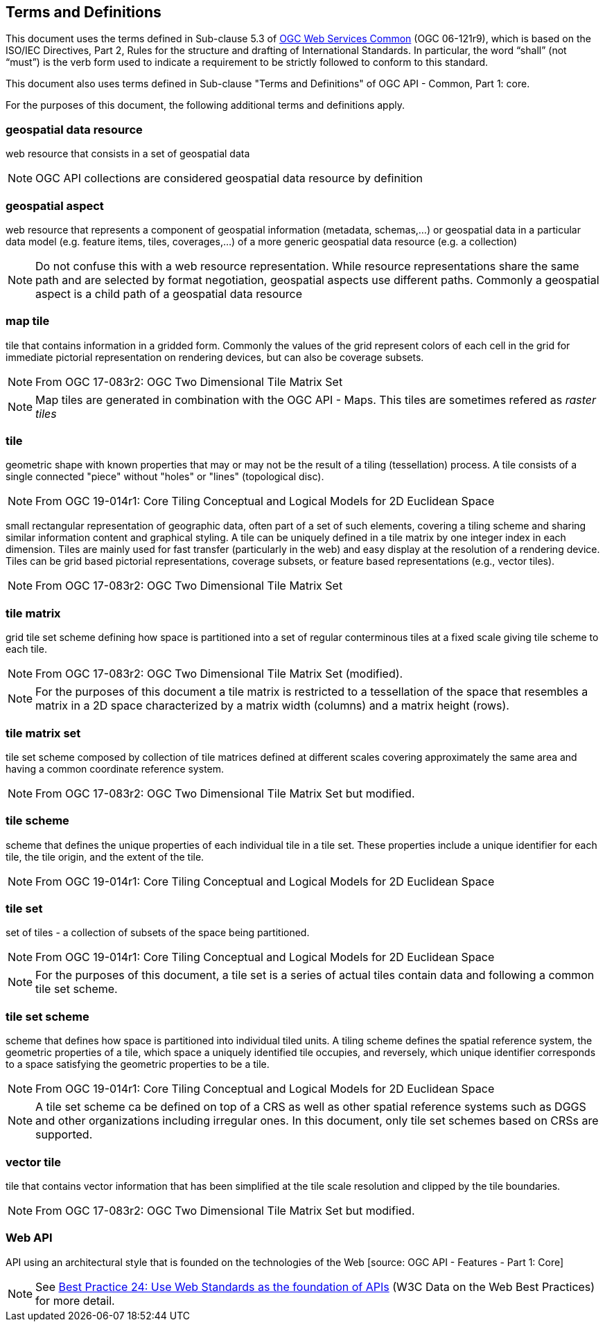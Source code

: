 == Terms and Definitions
This document uses the terms defined in Sub-clause 5.3 of https://portal.opengeospatial.org/files/?artifact_id=38867[OGC Web Services Common] (OGC 06-121r9), which is based on the ISO/IEC Directives, Part 2, Rules for the structure and drafting of International Standards. In particular, the word “shall” (not “must”) is the verb form used to indicate a requirement to be strictly followed to conform to this standard.

This document also uses terms defined in Sub-clause "Terms and Definitions" of OGC API - Common, Part 1: core.

For the purposes of this document, the following additional terms and definitions apply.

=== *geospatial data resource*
web resource that consists in a set of geospatial data

NOTE: OGC API collections are considered geospatial data resource by definition

=== *geospatial aspect*
web resource that represents a component of geospatial information (metadata, schemas,...) or geospatial data in a particular data model (e.g. feature items, tiles, coverages,...) of a more generic geospatial data resource (e.g. a collection)

NOTE: Do not confuse this with a web resource representation. While resource representations share the same path and are selected by format negotiation, geospatial aspects use different paths. Commonly a geospatial aspect is a child path of a geospatial data resource

=== *map tile*

tile that contains information in a gridded form. Commonly the values of the grid represent colors of each cell in the grid for immediate pictorial representation on rendering devices, but can also be coverage subsets.

NOTE: From OGC 17-083r2: OGC Two Dimensional Tile Matrix Set

NOTE: Map tiles are generated in combination with the OGC API - Maps. This tiles are sometimes refered as _raster tiles_

=== *tile*

geometric shape with known properties that may or may not be the result of a tiling (tessellation) process. A tile consists of a single connected "piece" without "holes" or "lines" (topological disc).

NOTE: From OGC 19-014r1: Core Tiling Conceptual and Logical Models for 2D Euclidean Space

small rectangular representation of geographic data, often part of a set of such elements, covering a tiling scheme and sharing similar information content and graphical styling. A tile can be uniquely defined in a tile matrix by one integer index in each dimension. Tiles are mainly used for fast transfer (particularly in the web) and easy display at the resolution of a rendering device. Tiles can be grid based pictorial representations, coverage subsets, or feature based representations (e.g., vector tiles).

NOTE: From OGC 17-083r2: OGC Two Dimensional Tile Matrix Set

=== *tile matrix*

grid tile set scheme defining how space is partitioned into a set of regular conterminous tiles at a fixed scale giving tile scheme to each tile.

NOTE: From OGC 17-083r2: OGC Two Dimensional Tile Matrix Set (modified).

NOTE: For the purposes of this document a tile matrix is restricted to a tessellation of the space that resembles a matrix in a 2D space characterized by a matrix width (columns) and a matrix height (rows).

=== *tile matrix set*

tile set scheme composed by collection of tile matrices defined at different scales covering approximately the same area and having a common coordinate reference system.

NOTE: From OGC 17-083r2: OGC Two Dimensional Tile Matrix Set but modified.

=== *tile scheme*
scheme  that  defines  the  unique  properties  of  each  individual  tile  in  a  tile  set.  These  properties include a unique identifier for each tile, the tile origin, and the extent of the tile.

NOTE: From OGC 19-014r1: Core Tiling Conceptual and Logical Models for 2D Euclidean Space

=== *tile set*

set of tiles - a collection of subsets of the space being partitioned.

NOTE: From OGC 19-014r1: Core Tiling Conceptual and Logical Models for 2D Euclidean Space

NOTE: For the purposes of this document, a tile set is a series of actual tiles contain data and following a common tile set scheme.

=== *tile set scheme*

scheme that defines how space is partitioned into individual tiled units. A tiling scheme defines the spatial reference system, the geometric properties of a tile, which space a uniquely identified tile occupies, and reversely, which unique identifier corresponds to a space satisfying the geometric properties to be a tile.

NOTE: From OGC 19-014r1: Core Tiling Conceptual and Logical Models for 2D Euclidean Space

NOTE: A tile set scheme ca be defined on top of a CRS as well as other spatial reference systems such as DGGS and other organizations including irregular ones. In this document, only tile set schemes based on CRSs are supported.

=== *vector tile*

tile that contains vector information that has been simplified at the tile scale resolution and clipped by the tile boundaries.

NOTE: From OGC 17-083r2: OGC Two Dimensional Tile Matrix Set but modified.

=== *Web API*

API using an architectural style that is founded on the technologies of the Web [source: OGC API - Features - Part 1: Core]

NOTE: See link:https://www.w3.org/TR/dwbp/#APIHttpVerbs[Best Practice 24: Use Web Standards as the foundation of APIs] (W3C Data on the Web Best Practices) for more detail.
